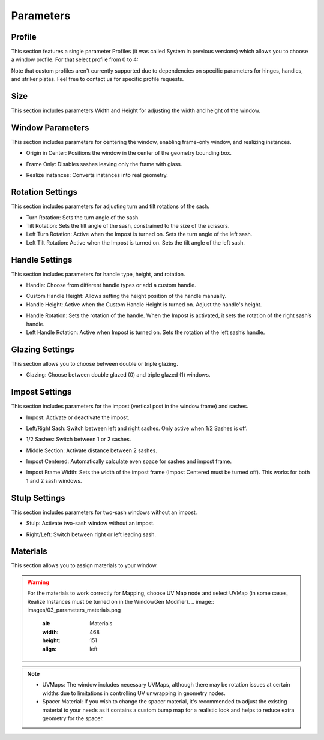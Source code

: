 Parameters
==========

Profile
-------

This section features a single parameter Profiles (it was called System in previous versions) which allows you to choose a window profile. For that select profile from 0 to 4:

.. image:: images/03_parameters_profile.gif
   :alt: Profile
   :width: 320
   :height: 320
   :align: left

Note that custom profiles aren't currently supported due to dependencies on specific parameters for hinges, handles, and striker plates. Feel free to contact us for specific profile requests.

Size
----

This section includes parameters Width and Height for adjusting the width and height of the window.

Window Parameters
-----------------

This section includes parameters for centering the window, enabling frame-only window, and realizing instances.

- Origin in Center: Positions the window in the center of the geometry bounding box.
.. image:: images/03_parameters_origin.gif
   :alt: Origin in Center
   :width: 320
   :height: 320
   :align: left

- Frame Only: Disables sashes leaving only the frame with glass.
.. image:: images/03_parameters_frame.gif
   :alt: Frame Only
   :width: 320
   :height: 320
   :align: left

- Realize instances: Converts instances into real geometry.
.. image:: images/03_parameters_instances.gif
   :alt: Realize Instances
   :width: 320
   :height: 320
   :align: left

Rotation Settings
-----------------

This section includes parameters for adjusting turn and tilt rotations of the sash.

- Turn Rotation: Sets the turn angle of the sash.
- Tilt Rotation: Sets the tilt angle of the sash, constrained to the size of the scissors.
- Left Turn Rotation: Active when the Impost is turned on. Sets the turn angle of the left sash.
- Left Tilt Rotation: Active when the Impost is turned on. Sets the tilt angle of the left sash.

Handle Settings
---------------

This section includes parameters for handle type, height, and rotation.

- Handle: Choose from different handle types or add a custom handle.
.. image:: images/03_parameters_handle.gif
   :alt: Handle
   :width: 320
   :height: 320
   :align: left

- Custom Handle Height: Allows setting the height position of the handle manually.
- Handle Height: Active when the Custom Handle Height is turned on. Adjust the handle's height.
.. image:: images/03_parameters_handle_height.gif
   :alt: Handle Height
   :width: 320
   :height: 320
   :align: left

- Handle Rotation: Sets the rotation of the handle. When the Impost is activated, it sets the rotation of the right sash’s handle.
- Left Handle Rotation: Active when Impost is turned on. Sets the rotation of the left sash’s handle.

Glazing Settings
----------------

This section allows you to choose between double or triple glazing.

- Glazing: Choose between double glazed (0) and triple glazed (1) windows.
.. image:: images/03_parameters_glazing.gif
   :alt: Glazing
   :width: 320
   :height: 320
   :align: left

Impost Settings
---------------

This section includes parameters for the impost (vertical post in the window frame) and sashes.

- Impost: Activate or deactivate the impost.
.. image:: images/03_parameters_impost.gif
   :alt: Impost
   :width: 320
   :height: 320
   :align: left

- Left/Right Sash: Switch between left and right sashes. Only active when 1/2 Sashes is off.
.. image:: images/03_parameters_impost_left_right.gif
   :alt: Left or Right Sash
   :width: 320
   :height: 320
   :align: left

- 1/2 Sashes: Switch between 1 or 2 sashes.
.. image:: images/03_parameters_impost_one_two.gif
   :alt: One or Two Sashes
   :width: 320
   :height: 320
   :align: left

- Middle Section: Activate distance between 2 sashes.
.. image:: images/03_parameters_impost_middle.gif
   :alt: Middle Section
   :width: 320
   :height: 320
   :align: left

- Impost Centered: Automatically calculate even space for sashes and impost frame.
.. image:: images/03_parameters_impost_centered.gif
   :alt: Impost Centered
   :width: 320
   :height: 320
   :align: left

- Impost Frame Width: Sets the width of the impost frame (Impost Centered must be turned off). This works for both 1 and 2 sash windows.
.. image:: images/03_parameters_impost_width.gif
   :alt: Impost Frame Width
   :width: 320
   :height: 320
   :align: left

Stulp Settings
--------------

This section includes parameters for two-sash windows without an impost.

- Stulp: Activate two-sash window without an impost.
.. image:: images/03_parameters_stulp.gif
   :alt: Stulp
   :width: 320
   :height: 320
   :align: left

- Right/Left: Switch between right or left leading sash.
.. image:: images/03_parameters_stulp_right_left.gif
   :alt: Stulp Leading Sash
   :width: 320
   :height: 320
   :align: left

Materials
---------

This section allows you to assign materials to your window.

.. warning::
    For the materials to work correctly for Mapping, choose UV Map node and select UVMap (in some cases, Realize Instances must be turned on in the WindowGen Modifier).
    .. image:: images/03_parameters_materials.png
        :alt: Materials
        :width: 468
        :height: 151
        :align: left

.. note::
    - UVMaps: The window includes necessary UVMaps, although there may be rotation issues at certain widths due to limitations in controlling UV unwrapping in geometry nodes.
    - Spacer Material: If you wish to change the spacer material, it's recommended to adjust the existing material to your needs as it contains a custom bump map for a realistic look and helps to reduce extra geometry for the spacer.